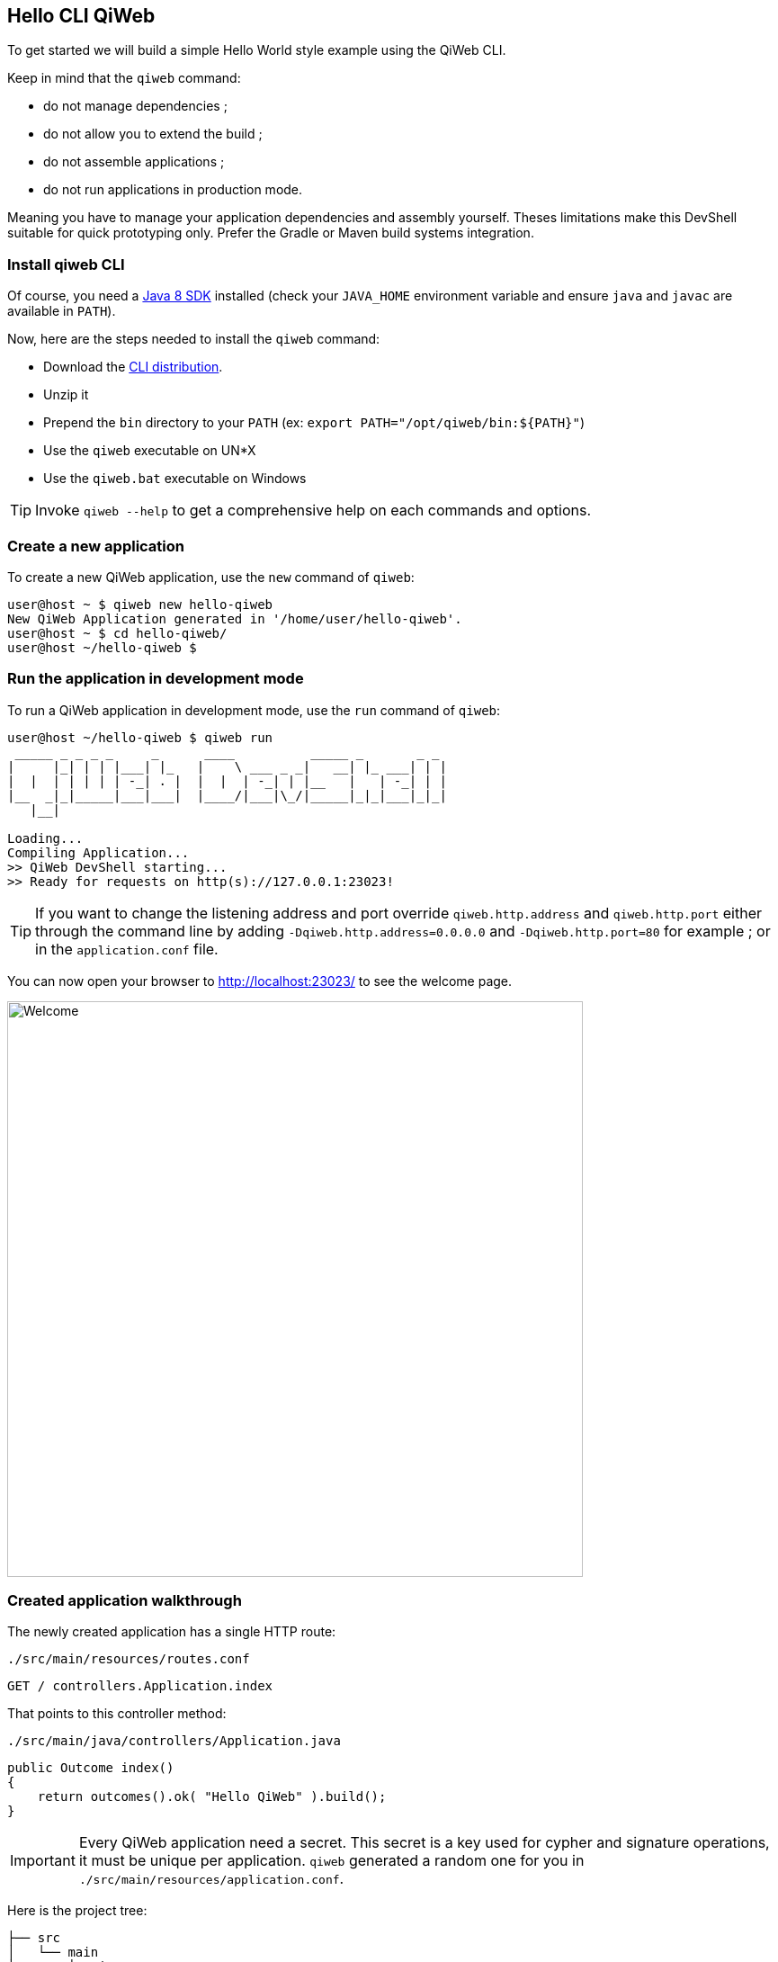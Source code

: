 
== Hello CLI QiWeb

To get started we will build a simple Hello World style example using the QiWeb CLI.

Keep in mind that the `qiweb` command:

- do not manage dependencies ;
- do not allow you to extend the build ;
- do not assemble applications ;
- do not run applications in production mode.

Meaning you have to manage your application dependencies and assembly yourself.
Theses limitations make this DevShell suitable for quick prototyping only.
Prefer the Gradle or Maven build systems integration.

=== Install qiweb CLI

Of course, you need a http://www.oracle.com/technetwork/java/javase/downloads/[Java 8 SDK] installed (check your
`JAVA_HOME` environment variable and ensure `java` and `javac` are available in `PATH`).

Now, here are the steps needed to install the `qiweb` command:

- Download the
https://repo.codeartisans.org/qiweb/org/qiweb/org.qiweb.cli/{qiweb-version}/org.qiweb.cli-{qiweb-version}-dist.zip[CLI distribution].
- Unzip it
- Prepend the `bin` directory to your `PATH` (ex: `export PATH="/opt/qiweb/bin:${PATH}"`)
- Use the `qiweb` executable on UN*X
- Use the `qiweb.bat` executable on Windows

TIP: Invoke `qiweb --help` to get a comprehensive help on each commands and options.

=== Create a new application

To create a new QiWeb application, use the `new` command of `qiweb`:

[source]
----
user@host ~ $ qiweb new hello-qiweb
New QiWeb Application generated in '/home/user/hello-qiweb'.
user@host ~ $ cd hello-qiweb/
user@host ~/hello-qiweb $
----


=== Run the application in development mode

To run a QiWeb application in development mode, use the `run` command of `qiweb`:

[source]
----
user@host ~/hello-qiweb $ qiweb run
 _____ _ _ _ _     _      ____          _____ _       _ _ 
|     |_| | | |___| |_   |    \ ___ _ _|   __| |_ ___| | |
|  |  | | | | | -_| . |  |  |  | -_| | |__   |   | -_| | |
|__  _|_|_____|___|___|  |____/|___|\_/|_____|_|_|___|_|_|
   |__|

Loading...
Compiling Application...
>> QiWeb DevShell starting...
>> Ready for requests on http(s)://127.0.0.1:23023!
----

TIP: If you want to change the listening address and port override `qiweb.http.address` and `qiweb.http.port` either
through the command line by adding `-Dqiweb.http.address=0.0.0.0` and `-Dqiweb.http.port=80` for example ; or in the
`application.conf` file.

You can now open your browser to http://localhost:23023/ to see the welcome page.

image::images/welcome.png[Welcome,640]


=== Created application walkthrough

The newly created application has a single HTTP route:

.`./src/main/resources/routes.conf`
[source,routes]
----
GET / controllers.Application.index
----

That points to this controller method:

.`./src/main/java/controllers/Application.java`
[source,java]
----
public Outcome index()
{
    return outcomes().ok( "Hello QiWeb" ).build();
}
----

IMPORTANT: Every QiWeb application need a secret.
This secret is a key used for cypher and signature operations, it must be unique per application.
`qiweb` generated a random one for you in `./src/main/resources/application.conf`.

Here is the project tree:

    ├── src
    │   └── main
    │       ├── java
    │       │   └── controllers
    │       │       └── Application.java            <= Controller Java Class
    │       └── resources
    │           ├── application.conf                <= Application Configuration
    │           └── routes.conf                     <= Routes
    │
    ├── build.gradle.example                        <= Example Gradle build file
    └── pom.xml.example                             <= Example Maven build file

You can see that applications generated by `qiweb` follow the well known maven directory tree convention.
Yes, it could have simplified things a bit to simply use `src`, `app` or `conf` directory names but this way it's
damn easy to add a Gradle or Maven build to such an application.

At the bottom of the tree you can see two example build files for Gradle and Maven.
The next two sections detail their usage.
